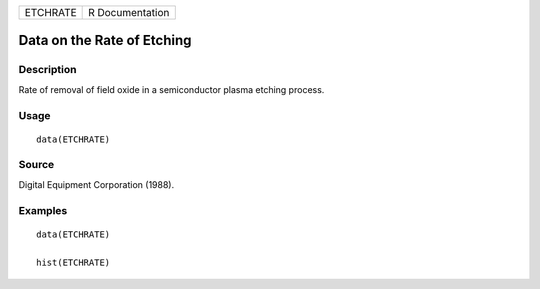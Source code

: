 ======== ===============
ETCHRATE R Documentation
======== ===============

Data on the Rate of Etching
---------------------------

Description
~~~~~~~~~~~

Rate of removal of field oxide in a semiconductor plasma etching
process.

Usage
~~~~~

::

   data(ETCHRATE)

Source
~~~~~~

Digital Equipment Corporation (1988).

Examples
~~~~~~~~

::

   data(ETCHRATE)

   hist(ETCHRATE)
